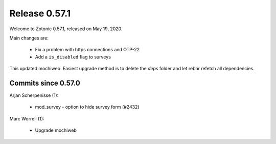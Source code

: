 .. _rel-0.57.1:

Release 0.57.1
==============

Welcome to Zotonic 0.57.1, released on May 19, 2020.

Main changes are:

 * Fix a problem with https connections and OTP-22
 * Add a ``is_disabled`` flag to surveys

This updated mochiweb. Easiest upgrade method is to delete the *deps*
folder and let rebar refetch all dependencies.


Commits since 0.57.0
--------------------

Arjan Scherpenisse (1):

 * mod_survey - option to hide survey form (#2432)

Marc Worrell (1):

 * Upgrade mochiweb
